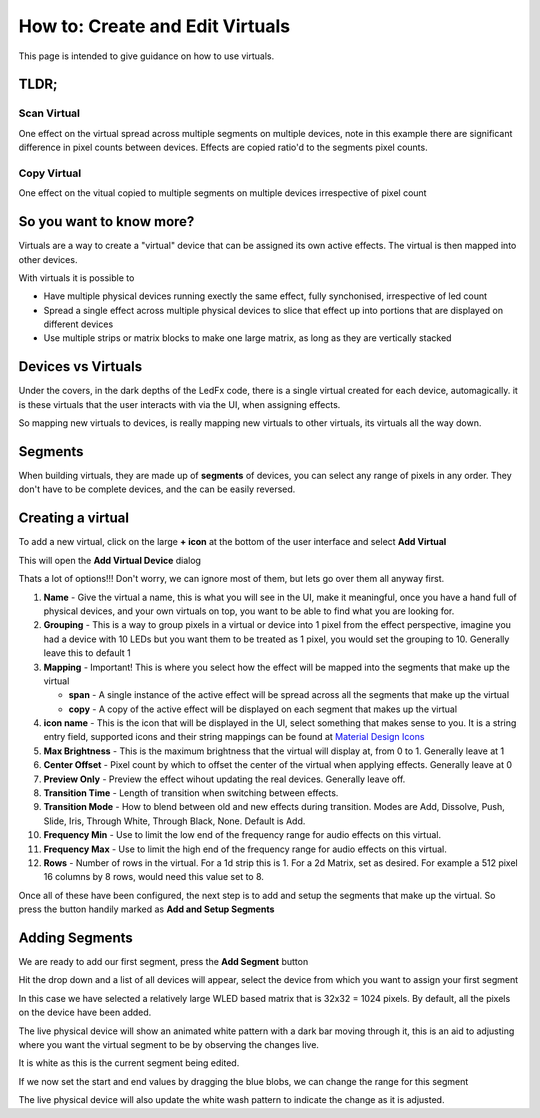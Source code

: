 ================================
How to: Create and Edit Virtuals
================================

This page is intended to give guidance on how to use virtuals.

TLDR;
-----

Scan Virtual
^^^^^^^^^^^^

One effect on the virtual spread across multiple segments on multiple devices, note in this example there are significant difference in pixel counts between devices. Effects are copied ratio'd to the segments pixel counts.

.. image:: /_static/howto/virtuals/span3.png
   :alt: Span Segments Config


.. raw:: html

   <picture>
      <source srcset="../_static/howto/virtuals/span1.gif" type="image/webp">
      <img src="../_static/howto/virtuals/span1.gif" alt="Active Segment">
   </picture>
   <br><br>

.. raw:: html

   <picture>
      <source srcset="../_static/howto/virtuals/span2.gif" type="image/webp">
      <img src="../_static/howto/virtuals/span2.gif" alt="Active Segment">
   </picture>
   <br><br>

Copy Virtual
^^^^^^^^^^^^


One effect on the vitual copied to multiple segments on multiple devices irrespective of pixel count

.. raw:: html

   <picture>
      <source srcset="../_static/howto/virtuals/virtuals6.gif" type="image/webp">
      <img src="../_static/howto/virtuals/virtuals6.gif" alt="Active Segment">
   </picture>
   <br><br>

So you want to know more?
-------------------------

Virtuals are a way to create a "virtual" device that can be assigned its own active effects. The virtual is then mapped into other devices.

With virtuals it is possible to

- Have multiple physical devices running exectly the same effect, fully synchonised, irrespective of led count
- Spread a single effect across multiple physical devices to slice that effect up into portions that are displayed on different devices
- Use multiple strips or matrix blocks to make one large matrix, as long as they are vertically stacked

Devices vs Virtuals
-------------------

Under the covers, in the dark depths of the LedFx code, there is a single virtual created for each device, automagically. it is these virtuals that the user interacts with via the UI, when assigning effects.

So mapping new virtuals to devices, is really mapping new virtuals to other virtuals, its virtuals all the way down.

Segments
--------

When building virtuals, they are made up of **segments** of devices, you can select any range of pixels in any order. They don't have to be complete devices, and the can be easily reversed.

Creating a virtual
------------------

To add a new virtual, click on the large **+ icon** at the bottom of the user interface and select **Add Virtual**

.. image:: /_static/howto/virtuals/virtuals1.png
   :alt: press the + icon


This will open the **Add Virtual Device** dialog

.. image:: /_static/howto/virtuals/virtuals2.png
   :alt: Add Virtual Device dialog


Thats a lot of options!!! Don't worry, we can ignore most of them, but lets go over them all anyway first.

1. **Name** - Give the virtual a name, this is what you will see in the UI, make it meaningful, once you have a hand full of physical devices, and your own virtuals on top, you want to be able to find what you are looking for.

2. **Grouping** - This is a way to group pixels in a virtual or device into 1 pixel from the effect perspective, imagine you had a device with 10 LEDs but you want them to be treated as 1 pixel, you would set the grouping to 10. Generally leave this to default 1

3. **Mapping** - Important! This is where you select how the effect will be mapped into the segments that make up the virtual

   - **span** - A single instance of the active effect will be spread across all the segments that make up the virtual

   - **copy** - A copy of the active effect will be displayed on each segment that makes up the virtual

4. **icon name** - This is the icon that will be displayed in the UI, select something that makes sense to you. It is a string entry field, supported icons and their string mappings can be found at `Material Design Icons <https://pictogrammers.com/library/mdi/>`_

5. **Max Brightness** - This is the maximum brightness that the virtual will display at, from 0 to 1. Generally leave at 1

6. **Center Offset** - Pixel count by which to offset the center of the virtual when applying effects. Generally leave at 0

7. **Preview Only** - Preview the effect wihout updating the real devices. Generally leave off.

8. **Transition Time** - Length of transition when switching between effects.

9. **Transition Mode** - How to blend between old and new effects during transition. Modes are Add, Dissolve, Push, Slide, Iris, Through White, Through Black, None. Default is Add.

10. **Frequency Min** - Use to limit the low end of the frequency range for audio effects on this virtual.

11. **Frequency Max** - Use to limit the high end of the frequency range for audio effects on this virtual.

12. **Rows** - Number of rows in the virtual. For a 1d strip this is 1. For a 2d Matrix, set as desired. For example a 512 pixel 16 columns by 8 rows, would need this value set to 8.

Once all of these have been configured, the next step is to add and setup the segments that make up the virtual. So press the button handily marked as **Add and Setup Segments**

Adding Segments
---------------

.. image:: /_static/howto/virtuals/virtuals3.png
   :alt: Add and Setup Segments

We are ready to add our first segment, press the **Add Segment** button

.. image:: /_static/howto/virtuals/virtuals4.png
   :alt: Select Segment

Hit the drop down and a list of all devices will appear, select the device from which you want to assign your first segment

.. image:: /_static/howto/virtuals/virtuals5.png
   :alt: Our first segment setup

In this case we have selected a relatively large WLED based matrix that is 32x32 = 1024 pixels. By default, all the pixels on the device have been added.

The live physical device will show an animated white pattern with a dark bar moving through it, this is an aid to adjusting where you want the virtual segment to be by observing the changes live.

It is white as this is the current segment being edited.

.. raw:: html

   <picture>
      <source srcset="../_static/howto/virtuals/virtuals6.gif" type="image/webp">
      <img src="../_static/howto/virtuals/virtuals6.gif" alt="Active Segment">
   </picture>
   <br><br>

If we now set the start and end values by dragging the blue blobs, we can change the range for this segment

.. image:: /_static/howto/virtuals/virtuals7.png
   :alt: Adjusting the segment

The live physical device will also update the white wash pattern to indicate the change as it is adjusted.

.. raw:: html

   <picture>
      <source srcset="../_static/howto/virtuals/virtuals8.gif" type="image/webp">
      <img src="../_static/howto/virtuals/virtuals8.gif" alt="Active Segment">
   </picture>
   <br><br>

